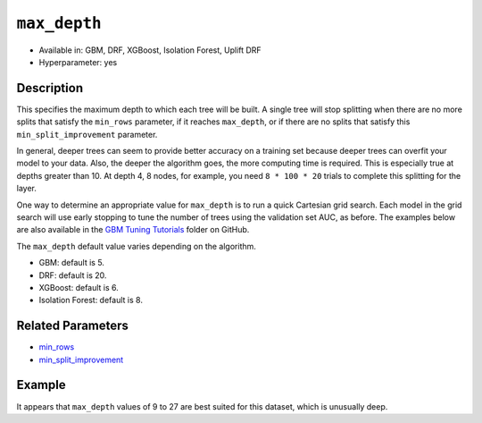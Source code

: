 ``max_depth``
-------------

- Available in: GBM, DRF, XGBoost, Isolation Forest, Uplift DRF
- Hyperparameter: yes

Description
~~~~~~~~~~~

This specifies the maximum depth to which each tree will be built. A single tree will stop splitting when there are no more splits that satisfy the ``min_rows`` parameter, if it reaches ``max_depth``, or if there are no splits that satisfy this ``min_split_improvement`` parameter.

In general, deeper trees can seem to provide better accuracy on a training set because deeper trees can overfit your model to your data. Also, the deeper the algorithm goes, the more computing time is required. This is especially true at depths greater than 10. At depth 4, 8 nodes, for example, you need ``8 * 100 * 20`` trials to complete this splitting for the layer.

One way to determine an appropriate value for ``max_depth`` is to run a quick Cartesian grid search. Each model in the grid search will use early stopping to tune the number of trees using the validation set AUC, as before. The examples below are also available in the `GBM Tuning Tutorials <https://github.com/h2oai/h2o-3/tree/master/h2o-docs/src/product/tutorials/gbm>`__  folder on GitHub.

The ``max_depth`` default value varies depending on the algorithm.

- GBM: default is 5.
- DRF: default is 20.
- XGBoost: default is 6.
- Isolation Forest: default is 8.


Related Parameters
~~~~~~~~~~~~~~~~~~

- `min_rows <min_rows.html>`__
- `min_split_improvement <min_split_improvement.html>`__

Example
~~~~~~~

.. tabs::
   .. code-tab:: r R
   
        library(h2o)
        h2o.init()
        # import the titanic dataset
        df <- h2o.importFile(path = "http://s3.amazonaws.com/h2o-public-test-data/smalldata/gbm_test/titanic.csv")
        dim(df)
        head(df)
        tail(df)
        summary(df, exact_quantiles = TRUE)

        # pick a response for the supervised problem
        response <- "survived"

        # the response variable is an integer.
        # we will turn it into a categorical/factor for binary classification
        df[[response]] <- as.factor(df[[response]])           

        # use all other columns (except for the name) as predictors
        predictors <- setdiff(names(df), c(response, "name")) 
        
        # split the data for machine learning
        splits <- h2o.splitFrame(data = df, 
                                 ratios = c(0.6, 0.2), 
                                 destination_frames = c("train", "valid", "test"), 
                                 seed = 1234)
        train <- splits[[1]]
        valid <- splits[[2]]
        test  <- splits[[3]]
        
        # Establish a baseline performance using a default GBM model trained on the 60% training split
        # We only provide the required parameters, everything else is default
        gbm <- h2o.gbm(x = predictors, y = response, training_frame = train)

        # Get the AUC on the validation set
        h2o.auc(h2o.performance(gbm, newdata = valid)) 	
        # The AUC is over 94%, so this model is highly predictive!
        [1] 0.9480135

        # Determine the best max_depth value to use during a hyper-parameter search.
        # Depth 10 is usually plenty of depth for most datasets, but you never know
        hyper_params = list( max_depth = seq(1, 29, 2) )
        # or hyper_params = list( max_depth = c(4, 6, 8, 12, 16, 20) ), which is faster for larger datasets

        grid <- h2o.grid(
          hyper_params = hyper_params,

          # full Cartesian hyper-parameter search
          search_criteria = list(strategy = "Cartesian"),
          
          # which algorithm to run
          algorithm = "gbm",
          
          # identifier for the grid, to later retrieve it
          grid_id = "depth_grid",
          
          # standard model parameters
          x = predictors, 
          y = response, 
          training_frame = train, 
          validation_frame = valid,
          
          # more trees is better if the learning rate is small enough 
          # here, use "more than enough" trees - we have early stopping
          ntrees = 10000,                                                            
          
          # smaller learning rate is better, but because we have learning_rate_annealing,
          # we can afford to start with a bigger learning rate
          learn_rate = 0.05,                                                         
          
          # learning rate annealing: learning_rate shrinks by 1% after every tree 
          # (use 1.00 to disable, but then lower the learning_rate)
          learn_rate_annealing = 0.99,                                               
          
          # sample 80% of rows per tree
          sample_rate = 0.8,                                                       

          # sample 80% of columns per split
          col_sample_rate = 0.8, 
          
          # fix a random number generator seed for reproducibility
          seed = 1234,                                                             

          # early stopping once the validation AUC doesn't improve by at least 
          # 0.01% for 5 consecutive scoring events
          stopping_rounds = 5,
          stopping_tolerance = 1e-4,
          stopping_metric = "AUC", 
         
          # score every 10 trees to make early stopping reproducible 
          # (it depends on the scoring interval)
          score_tree_interval = 10)

        # by default, display the grid search results sorted by increasing logloss 
        # (because this is a classification task)
        grid                                                                       

        # sort the grid models by decreasing AUC
        sorted_grid <- h2o.getGrid("depth_grid", sort_by="auc", decreasing = TRUE)    
        sorted_grid

        # find the range of max_depth for the top 5 models
        top_depths = sortedGrid@summary_table$max_depth[1:5]                       
        min_depth = min(as.numeric(top_depths))
        max_depth = max(as.numeric(top_depths))
          
        > sorted_grid
        #H2O Grid Details
        Grid ID: depth_grid 
        Used hyper parameters: 
         -  max_depth 
        Number of models: 15 
        Number of failed models: 0 
        Hyper-Parameter Search Summary: ordered by decreasing auc
             max_depth           model_ids                auc
          1         13  depth_grid_model_6 0.9552831783601015
          2         27 depth_grid_model_13 0.9547196393350239
          3         17  depth_grid_model_8 0.9543251620174698
          4         11  depth_grid_model_5 0.9538743307974078
          5          9  depth_grid_model_4 0.9534798534798535
          6         19  depth_grid_model_9 0.9534234995773457
          7         25 depth_grid_model_12 0.9529726683572838
          8         29 depth_grid_model_14 0.9528036066497605
          9         21 depth_grid_model_10 0.9526908988447449
          10        15  depth_grid_model_7 0.9526345449422373
          11         7  depth_grid_model_3  0.951789236404621
          12        23 depth_grid_model_11 0.9505494505494505
          13         3  depth_grid_model_1  0.949084249084249
          14         5  depth_grid_model_2 0.9484361792054099
          15         1  depth_grid_model_0 0.9478162862778248
   
   
   .. code-tab:: python
   
        import h2o
        h2o.init()
        from h2o.estimators.gbm import H2OGradientBoostingEstimator
        from h2o.grid.grid_search import H2OGridSearch
        
        # import the titanic dataset
        df = h2o.import_file(path = "http://s3.amazonaws.com/h2o-public-test-data/smalldata/gbm_test/titanic.csv")
        
        # pick a response for the supervised problem
        response = "survived"

        # the response variable is an integer
        # we will turn it into a categorical/factor for binary classification
        df[response] = df[response].asfactor()
        
        # use all other columns as predictors 
        # (except for the name & the response column ("survived")) 
        predictors = df.columns
        del predictors[1:3]

        # split the data for machine learning
        train, valid, test = df.split_frame(
            ratios=[0.6,0.2], 
            seed=1234, 
            destination_frames=['train.hex','valid.hex','test.hex']
        )
        
        # Establish baseline performance
        # We only provide the required parameters, everything else is default
        gbm = H2OGradientBoostingEstimator()
        gbm.train(x=predictors, y=response, training_frame=train)
        
        # Get the AUC on the validation set
        perf = gbm.model_performance(valid)
        print perf.auc()
        # The AUC is over 94%, so this model is highly predictive!
        0.948013524937

        # Determine the best max_depth value to use during a hyper-parameter search
        # Depth 10 is usually plenty of depth for most datasets, but you never know
        hyper_params = {'max_depth' : range(1,30,2)}
        # hyper_params = {max_depth = [4,6,8,12,16,20]} may be faster for larger datasets

        #Build initial GBM Model
        gbm_grid = H2OGradientBoostingEstimator(
            # more trees is better if the learning rate is small enough 
            # here, use "more than enough" trees - we have early stopping
            ntrees=10000,

            # smaller learning rate is better
            # since we have learning_rate_annealing, we can afford to start with a 
            # bigger learning rate
            learn_rate=0.05,

            # learning rate annealing: learning_rate shrinks by 1% after every tree 
            # (use 1.00 to disable, but then lower the learning_rate)
            learn_rate_annealing = 0.99,

            # sample 80% of rows per tree
            sample_rate = 0.8,

            # sample 80% of columns per split
            col_sample_rate = 0.8,

            # fix a random number generator seed for reproducibility
            seed = 1234,

            # score every 10 trees to make early stopping reproducible 
            # (it depends on the scoring interval)
            score_tree_interval = 10, 

            # early stopping once the validation AUC doesn't improve by at least 0.01% for 
            # 5 consecutive scoring events
            stopping_rounds = 5,
            stopping_metric = "AUC",
            stopping_tolerance = 1e-4)

        # Build grid search with previously made GBM and hyper parameters
        grid = H2OGridSearch(gbm_grid,hyper_params,
                             grid_id = 'depth_grid',
                             search_criteria = {'strategy': "Cartesian"})

        # Train grid search
        grid.train(x=predictors, 
                   y=response,
                   training_frame = train,
                   validation_frame = valid)

        # Display the grid search results
        # Sorted by increasing logloss (because this is a classification task)
        print grid

             max_depth            model_ids              logloss
        0           17   depth_grid_model_8  0.20544094075930078
        1           19   depth_grid_model_9  0.20584402503242194
        2           27  depth_grid_model_13  0.20627418156921704
        3           11   depth_grid_model_5   0.2069364255413584
        4           13   depth_grid_model_6   0.2078569528636169
        5           25  depth_grid_model_12  0.20834760530631993
        6            9   depth_grid_model_4  0.20842232867415922
        7           29  depth_grid_model_14  0.20904163538087436
        8           15   depth_grid_model_7  0.20991531457742935
        9           23  depth_grid_model_11   0.2104361858121492
        10          21  depth_grid_model_10  0.21069590143686837
        11           7   depth_grid_model_3  0.21127939637392396
        12           5   depth_grid_model_2  0.21509420086032935
        13           3   depth_grid_model_1  0.21854010261642962
        14           1   depth_grid_model_0  0.23892331983893703

        # Sort the grid models by decreasing AUC
        sorted_grid = grid.get_grid(sort_by='auc',decreasing=True)
        print(sorted_grid)

             max_depth            model_ids                 auc
        0           13   depth_grid_model_6  0.9552831783601015
        1           27  depth_grid_model_13  0.9547196393350239
        2           17   depth_grid_model_8  0.9543251620174698
        3           11   depth_grid_model_5  0.9538743307974078
        4            9   depth_grid_model_4  0.9534798534798535
        5           19   depth_grid_model_9  0.9534234995773457
        6           25  depth_grid_model_12  0.9529726683572838
        7           29  depth_grid_model_14  0.9528036066497605
        8           21  depth_grid_model_10  0.9526908988447449
        9           15   depth_grid_model_7  0.9526345449422373
        10           7   depth_grid_model_3   0.951789236404621
        11          23  depth_grid_model_11  0.9505494505494505
        12           3   depth_grid_model_1   0.949084249084249
        13           5   depth_grid_model_2  0.9484361792054099
        14           1   depth_grid_model_0  0.9478162862778248

It appears that ``max_depth`` values of 9 to 27 are best suited for this dataset, which is unusually deep.
